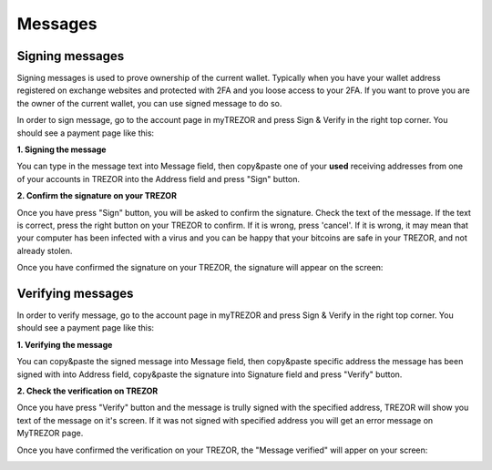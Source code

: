 Messages
========

Signing messages
----------------

Signing messages is used to prove ownership of the current wallet. Typically when you have your wallet address registered on exchange websites and protected with 2FA and you loose access to your 2FA. If you want to prove you are the owner of the current wallet, you can use signed message to do so.

In order to sign message, go to the account page in myTREZOR and press Sign & Verify in the right top corner.  You should see a payment page like this:

.. image:: images/signandverify_page.png

**1. Signing the message**

You can type in the message text into Message field, then copy&paste one of your **used** receiving addresses from one of your accounts in TREZOR into the Address field and press "Sign" button.

.. image:: images/signmessage.png

**2. Confirm the signature on your TREZOR**

Once you have press "Sign" button, you will be asked to confirm the signature.  Check the text of the message.  If the text is correct, press the right button on your TREZOR to confirm.  If it is wrong, press 'cancel'.  If it is wrong, it may mean that your computer has been infected with a virus and you can be happy that your bitcoins are safe in your TREZOR, and not already stolen.

.. image:: images/signmessageconfirmation.jpg

Once you have confirmed the signature on your TREZOR, the signature will appear on the screen:

.. image:: images/signmessagesigned.png


Verifying messages
------------------

In order to verify message, go to the account page in myTREZOR and press Sign & Verify in the right top corner.  You should see a payment page like this:

.. image:: images/signandverify_page.png

**1. Verifying the message**

You can copy&paste the signed message into Message field, then copy&paste specific address the message has been signed with into Address field, copy&paste the signature into Signature field and press "Verify" button.

.. image:: images/verifymessage.png

**2. Check the verification on TREZOR**

Once you have press "Verify" button and the message is trully signed with the specified address, TREZOR will show you text of the message on it's screen. If it was not signed with specified address you will get an error message on MyTREZOR page.

.. image:: images/verifymessageconfirmation.jpg

Once you have confirmed the verification on your TREZOR, the "Message verified" will apper on your screen:

.. image:: images/verifymessageverified.png

